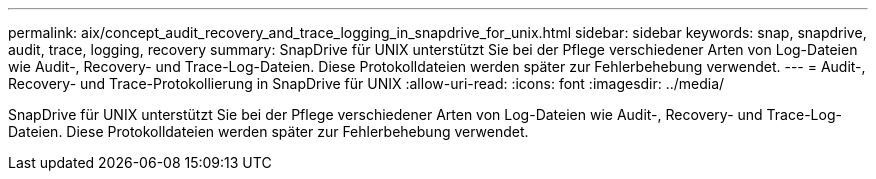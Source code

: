 ---
permalink: aix/concept_audit_recovery_and_trace_logging_in_snapdrive_for_unix.html 
sidebar: sidebar 
keywords: snap, snapdrive, audit, trace, logging, recovery 
summary: SnapDrive für UNIX unterstützt Sie bei der Pflege verschiedener Arten von Log-Dateien wie Audit-, Recovery- und Trace-Log-Dateien. Diese Protokolldateien werden später zur Fehlerbehebung verwendet. 
---
= Audit-, Recovery- und Trace-Protokollierung in SnapDrive für UNIX
:allow-uri-read: 
:icons: font
:imagesdir: ../media/


[role="lead"]
SnapDrive für UNIX unterstützt Sie bei der Pflege verschiedener Arten von Log-Dateien wie Audit-, Recovery- und Trace-Log-Dateien. Diese Protokolldateien werden später zur Fehlerbehebung verwendet.
